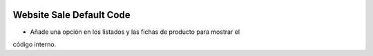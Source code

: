 .. image:: https://img.shields.io/badge/licence-AGPL--3-blue.svg
   :target: https://www.gnu.org/licenses/agpl-3.0-standalone.html
   :alt: License: AGPL-3

Website Sale Default Code
=========================

- Añade una opción en los listados y las fichas de producto para mostrar el
código interno.
